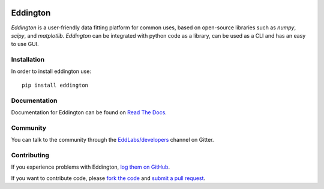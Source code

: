 .. image:: https://github.com/EddLabs.png
   :width: 72px

Eddington
=========

.. image:: https://img.shields.io/pypi/pyversions/eddington.svg
   :target: https://pypi.python.org/pypi/eddington
   :alt: Python Versions

.. image:: https://img.shields.io/pypi/v/eddington.svg
   :target: https://pypi.python.org/pypi/eddington
   :alt: PyPI Version

.. image:: https://img.shields.io/pypi/status/eddington.svg
   :target: https://pypi.python.org/pypi/eddington
   :alt: Maturity

.. image:: https://img.shields.io/pypi/l/eddington.svg
   :target: https://github.com/EddLabs/eddington/blob/master/LICENSE
   :alt: License

.. image:: https://github.com/EddLabs/eddington/workflows/CI/badge.svg?branch=master
   :target: https://github.com/EddLabs/eddington/actions
   :alt: Build Status

.. image:: https://badges.gitter.im/EddLabs/developers.svg
   :target: https://gitter.im/EddLabs/developers
   :alt: Chat on Gitter

*Eddington* is a user-friendly data fitting platform for common uses, based on
open-source libraries such as *numpy*, *scipy*, and *matplotlib*.
*Eddington* can be integrated with python code as a library, can be used as a CLI and
has an easy to use GUI.

Installation
------------

In order to install eddington use::

   pip install eddington

Documentation
-------------

Documentation for Eddington can be found on `Read The Docs`_.

Community
---------

You can talk to the community through the `EddLabs/developers`_ channel on Gitter.

Contributing
------------

If you experience problems with Eddington, `log them on GitHub`_.

If you want to contribute code, please `fork the code`_ and `submit a pull request`_.

.. _Read The Docs: https://eddington.readthedocs.io
.. _EddLabs/developers: https://gitter.im/EddLabs/developers
.. _log them on Github: https://github.com/EddLabs/eddington/issues
.. _fork the code: https://github.com/EddLabs/eddington
.. _submit a pull request: https://github.com/EddLabs/eddington/pulls
